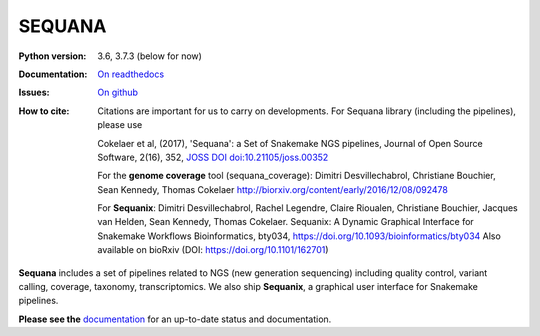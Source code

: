 SEQUANA
############


.. image:: https://img.shields.io/badge/install%20with-bioconda-brightgreen.svg?style=flat-square)
   :target: http://bioconda.github.io/recipes/sequana/README.html

.. image:: https://badge.fury.io/py/sequana.svg
    :target: https://pypi.python.org/pypi/sequana

.. image:: https://github.com/cokelaer/fitter/actions/workflows/main.yml/badge.svg?branch=master
    :target: http://travis-ci.com/cokelaer/fitter
    
.. image:: https://coveralls.io/repos/github/sequana/sequana/badge.svg?branch=master
    :target: https://coveralls.io/github/sequana/sequana?branch=master 

.. image:: http://readthedocs.org/projects/sequana/badge/?version=master
    :target: http://sequana.readthedocs.org/en/latest/?badge=master
    :alt: Documentation Status

.. image:: http://joss.theoj.org/papers/10.21105/joss.00352/status.svg
   :target: http://joss.theoj.org/papers/10.21105/joss.00352
   :alt: JOSS (journal of open source software) DOI


:Python version: 3.6, 3.7.3 (below for now)
:Documentation: `On readthedocs <http://sequana.readthedocs.org/>`_
:Issues: `On github <https://github.com/sequana/sequana/issues>`_
:How to cite: Citations are important for us to carry on developments.
    For Sequana library (including the pipelines), please use

    Cokelaer et al, (2017), 'Sequana': a Set of Snakemake NGS pipelines, Journal of
    Open Source Software, 2(16), 352, `JOSS DOI doi:10.21105/joss.00352 <https://joss.theoj.org/papers/10.21105/joss.00352>`_
    
    For the **genome coverage** tool (sequana_coverage):  Dimitri Desvillechabrol,
    Christiane Bouchier, Sean Kennedy, Thomas Cokelaer
    http://biorxiv.org/content/early/2016/12/08/092478

    For **Sequanix**: Dimitri Desvillechabrol, Rachel Legendre, Claire Rioualen,
    Christiane Bouchier, Jacques van Helden, Sean Kennedy, Thomas Cokelaer.
    Sequanix: A Dynamic Graphical Interface for Snakemake Workflows 
    Bioinformatics, bty034, https://doi.org/10.1093/bioinformatics/bty034
    Also available on bioRxiv (DOI: https://doi.org/10.1101/162701)


**Sequana** includes a set of pipelines related to NGS (new generation sequencing) including quality control, variant calling, coverage, taxonomy, transcriptomics. We also ship **Sequanix**, a graphical user interface for Snakemake pipelines. 

**Please see the** `documentation <http://sequana.readthedocs.org>`_ for an
up-to-date status and documentation.


